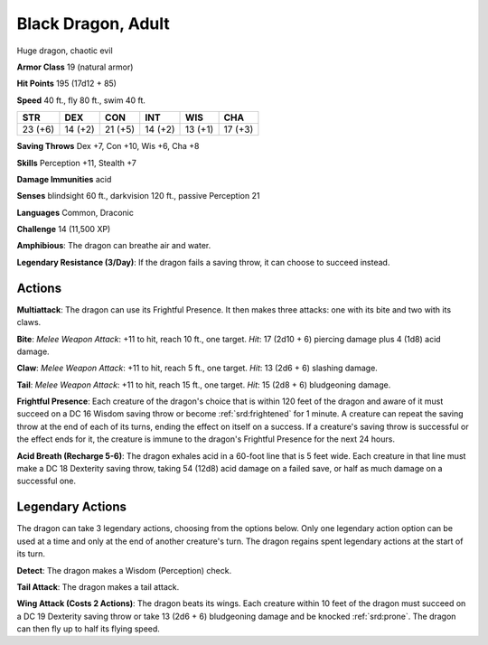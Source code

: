 
.. _srd:black-dragon-adult:

Black Dragon, Adult
-------------------

Huge dragon, chaotic evil

**Armor Class** 19 (natural armor)

**Hit Points** 195 (17d12 + 85)

**Speed** 40 ft., fly 80 ft., swim 40 ft.

+-----------+-----------+-----------+-----------+-----------+-----------+
| STR       | DEX       | CON       | INT       | WIS       | CHA       |
+===========+===========+===========+===========+===========+===========+
| 23 (+6)   | 14 (+2)   | 21 (+5)   | 14 (+2)   | 13 (+1)   | 17 (+3)   |
+-----------+-----------+-----------+-----------+-----------+-----------+

**Saving Throws** Dex +7, Con +10, Wis +6, Cha +8

**Skills** Perception +11, Stealth +7

**Damage Immunities** acid

**Senses** blindsight 60 ft., darkvision 120 ft., passive Perception 21

**Languages** Common, Draconic

**Challenge** 14 (11,500 XP)

**Amphibious**: The dragon can breathe air and water.

**Legendary
Resistance (3/Day)**: If the dragon fails a saving throw, it can choose
to succeed instead.

Actions
~~~~~~~~~~~~~~~~~~~~~~~~~~~~~~~~~

**Multiattack**: The dragon can use its Frightful Presence. It then
makes three attacks: one with its bite and two with its claws.

**Bite**:
*Melee Weapon Attack*: +11 to hit, reach 10 ft., one target. *Hit*: 17
(2d10 + 6) piercing damage plus 4 (1d8) acid damage.

**Claw**: *Melee
Weapon Attack*: +11 to hit, reach 5 ft., one target. *Hit*: 13 (2d6 + 6)
slashing damage.

**Tail**: *Melee Weapon Attack*: +11 to hit, reach 15
ft., one target. *Hit*: 15 (2d8 + 6) bludgeoning damage.

**Frightful Presence**: Each creature of the dragon's choice that is within 120 feet
of the dragon and aware of it must succeed on a DC 16 Wisdom saving
throw or become :ref:`srd:frightened` for 1 minute. A creature can repeat the
saving throw at the end of each of its turns, ending the effect on
itself on a success. If a creature's saving throw is successful or the
effect ends for it, the creature is immune to the dragon's Frightful
Presence for the next 24 hours.

**Acid Breath (Recharge 5-6)**: The
dragon exhales acid in a 60-foot line that is 5 feet wide. Each creature
in that line must make a DC 18 Dexterity saving throw, taking 54 (12d8)
acid damage on a failed save, or half as much damage on a successful
one.

Legendary Actions
~~~~~~~~~~~~~~~~~~~~~~~~~~~~~~~~~

The dragon can take 3 legendary actions, choosing from the options
below. Only one legendary action option can be used at a time and only
at the end of another creature's turn. The dragon regains spent
legendary actions at the start of its turn.

**Detect**: The dragon makes a Wisdom (Perception) check.

**Tail Attack**: The dragon makes a tail attack.

**Wing Attack (Costs 2
Actions)**: The dragon beats its wings. Each creature within 10 feet of
the dragon must succeed on a DC 19 Dexterity saving throw or take 13
(2d6 + 6) bludgeoning damage and be knocked :ref:`srd:prone`. The dragon can then
fly up to half its flying speed.
